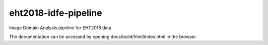 eht2018-idfe-pipeline
=====================

Image Domain Analysis pipeline for EHT2018 data.

The documentation can be accessed by opening docs/build/html/index.html in the browser.
